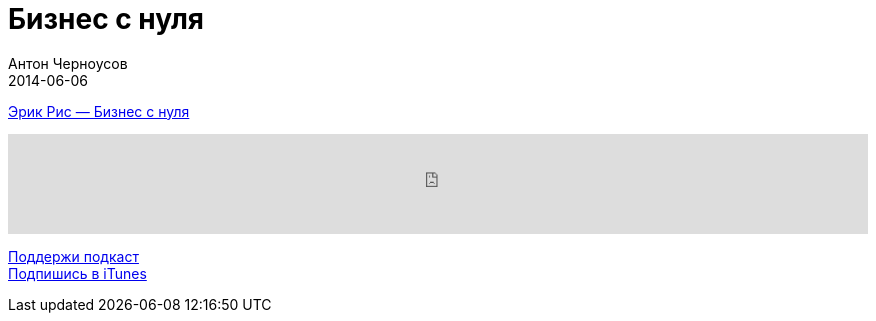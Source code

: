 = Бизнес с нуля
Антон Черноусов
2014-06-06
:jbake-type: post
:jbake-status: published
:jbake-tags: Подкаст, Cтартап
:jbake-summary: Книга о предпринимательстве, менеджменте, создании продуктов. 

http://bit.ly/TastyBooks06[Эрик Рис — Бизнес с нуля] +

++++
<iframe src='https://www.podbean.com/media/player/td7k9-5a4eb9?from=yiiadmin' data-link='https://www.podbean.com/media/player/td7k9-5a4eb9?from=yiiadmin' height='100' width='100%' frameborder='0' scrolling='no' data-name='pb-iframe-player' ></iframe>
++++

http://bit.ly/TAOPpatron[Поддержи подкаст] +
http://bit.ly/tastybooks[Подпишись в iTunes]
